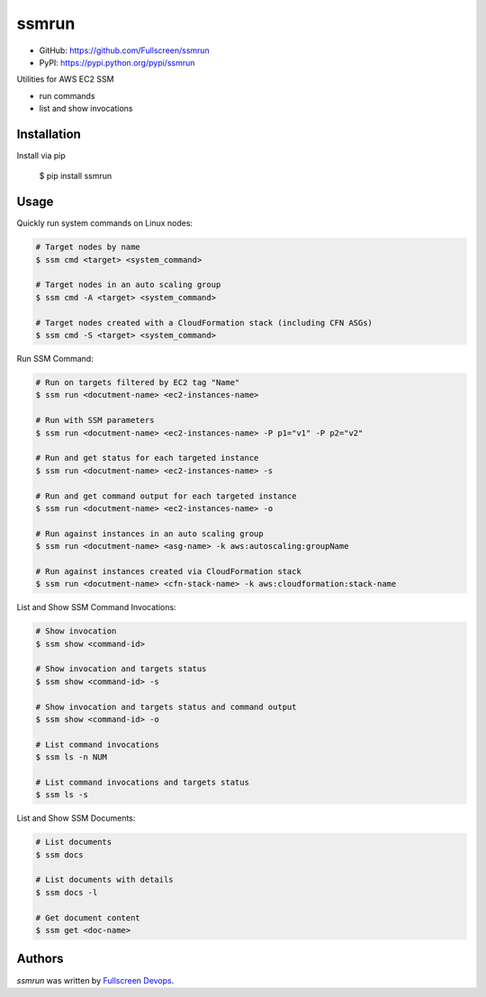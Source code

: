 ssmrun
======

.. image:: https://img.shields.io/pypi/v/ssmrun.svg
    :target: https://pypi.python.org/pypi/ssmrun
    :alt: Latest PyPI version

.. image:: https://travis-ci.org/Fullscreen/ssmrun.png
   :target: https://travis-ci.org/Fullscreen/ssmrun
   :alt: Latest Travis CI build status


* GitHub: https://github.com/Fullscreen/ssmrun
* PyPI: https://pypi.python.org/pypi/ssmrun

Utilities for AWS EC2 SSM

* run commands
* list and show invocations


Installation
------------

Install via pip

    $ pip install ssmrun


Usage
-----

Quickly run system commands on Linux nodes:

.. code:: bash

  # Target nodes by name
  $ ssm cmd <target> <system_command>

  # Target nodes in an auto scaling group
  $ ssm cmd -A <target> <system_command>

  # Target nodes created with a CloudFormation stack (including CFN ASGs)
  $ ssm cmd -S <target> <system_command>


Run SSM Command:

.. code:: bash

  # Run on targets filtered by EC2 tag "Name"
  $ ssm run <docutment-name> <ec2-instances-name>

  # Run with SSM parameters
  $ ssm run <docutment-name> <ec2-instances-name> -P p1="v1" -P p2="v2"

  # Run and get status for each targeted instance
  $ ssm run <docutment-name> <ec2-instances-name> -s

  # Run and get command output for each targeted instance
  $ ssm run <docutment-name> <ec2-instances-name> -o

  # Run against instances in an auto scaling group
  $ ssm run <docutment-name> <asg-name> -k aws:autoscaling:groupName

  # Run against instances created via CloudFormation stack
  $ ssm run <docutment-name> <cfn-stack-name> -k aws:cloudformation:stack-name


List and Show SSM Command Invocations:

.. code:: bash

  # Show invocation
  $ ssm show <command-id>

  # Show invocation and targets status
  $ ssm show <command-id> -s

  # Show invocation and targets status and command output
  $ ssm show <command-id> -o

  # List command invocations
  $ ssm ls -n NUM

  # List command invocations and targets status
  $ ssm ls -s


List and Show SSM Documents:

.. code:: bash

  # List documents
  $ ssm docs

  # List documents with details
  $ ssm docs -l

  # Get document content
  $ ssm get <doc-name>


Authors
-------

`ssmrun` was written by `Fullscreen Devops <devops@fullscreen.com>`_.
